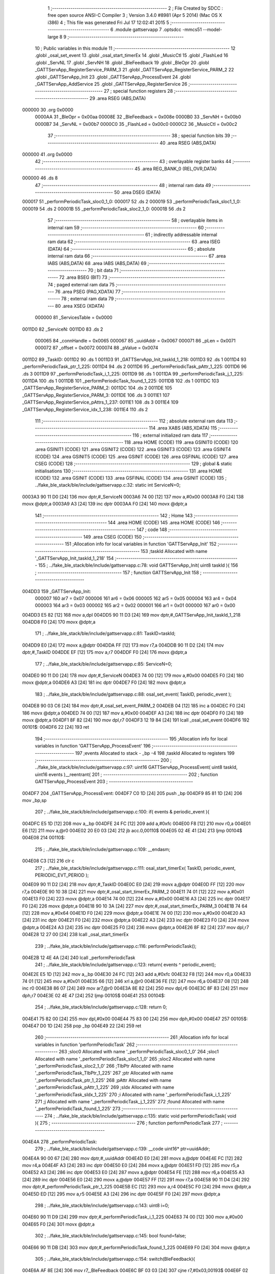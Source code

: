                                       1 ;--------------------------------------------------------
                                      2 ; File Created by SDCC : free open source ANSI-C Compiler
                                      3 ; Version 3.4.0 #8981 (Apr  5 2014) (Mac OS X i386)
                                      4 ; This file was generated Fri Jul 17 12:02:41 2015
                                      5 ;--------------------------------------------------------
                                      6 	.module gattservapp
                                      7 	.optsdcc -mmcs51 --model-large
                                      8 	
                                      9 ;--------------------------------------------------------
                                     10 ; Public variables in this module
                                     11 ;--------------------------------------------------------
                                     12 	.globl _osal_set_event
                                     13 	.globl _osal_start_timerEx
                                     14 	.globl _MusicCtl
                                     15 	.globl _FlashLed
                                     16 	.globl _ServNL
                                     17 	.globl _ServNH
                                     18 	.globl _BleFeedback
                                     19 	.globl _BleOpr
                                     20 	.globl _GATTServApp_RegisterService_PARM_3
                                     21 	.globl _GATTServApp_RegisterService_PARM_2
                                     22 	.globl _GATTServApp_Init
                                     23 	.globl _GATTServApp_ProcessEvent
                                     24 	.globl _GATTServApp_AddService
                                     25 	.globl _GATTServApp_RegisterService
                                     26 ;--------------------------------------------------------
                                     27 ; special function registers
                                     28 ;--------------------------------------------------------
                                     29 	.area RSEG    (ABS,DATA)
      000000                         30 	.org 0x0000
                           0000AA    31 _BleOpr	=	0x00aa
                           00008E    32 _BleFeedback	=	0x008e
                           0000B0    33 _ServNH	=	0x00b0
                           0000B7    34 _ServNL	=	0x00b7
                           0000C0    35 _FlashLed	=	0x00c0
                           0000C2    36 _MusicCtl	=	0x00c2
                                     37 ;--------------------------------------------------------
                                     38 ; special function bits
                                     39 ;--------------------------------------------------------
                                     40 	.area RSEG    (ABS,DATA)
      000000                         41 	.org 0x0000
                                     42 ;--------------------------------------------------------
                                     43 ; overlayable register banks
                                     44 ;--------------------------------------------------------
                                     45 	.area REG_BANK_0	(REL,OVR,DATA)
      000000                         46 	.ds 8
                                     47 ;--------------------------------------------------------
                                     48 ; internal ram data
                                     49 ;--------------------------------------------------------
                                     50 	.area DSEG    (DATA)
      000017                         51 _performPeriodicTask_sloc0_1_0:
      000017                         52 	.ds 2
      000019                         53 _performPeriodicTask_sloc1_1_0:
      000019                         54 	.ds 2
      00001B                         55 _performPeriodicTask_sloc2_1_0:
      00001B                         56 	.ds 2
                                     57 ;--------------------------------------------------------
                                     58 ; overlayable items in internal ram 
                                     59 ;--------------------------------------------------------
                                     60 ;--------------------------------------------------------
                                     61 ; indirectly addressable internal ram data
                                     62 ;--------------------------------------------------------
                                     63 	.area ISEG    (DATA)
                                     64 ;--------------------------------------------------------
                                     65 ; absolute internal ram data
                                     66 ;--------------------------------------------------------
                                     67 	.area IABS    (ABS,DATA)
                                     68 	.area IABS    (ABS,DATA)
                                     69 ;--------------------------------------------------------
                                     70 ; bit data
                                     71 ;--------------------------------------------------------
                                     72 	.area BSEG    (BIT)
                                     73 ;--------------------------------------------------------
                                     74 ; paged external ram data
                                     75 ;--------------------------------------------------------
                                     76 	.area PSEG    (PAG,XDATA)
                                     77 ;--------------------------------------------------------
                                     78 ; external ram data
                                     79 ;--------------------------------------------------------
                                     80 	.area XSEG    (XDATA)
                           000000    81 _ServicesTable	=	0x0000
      0011D0                         82 _ServiceN:
      0011D0                         83 	.ds 2
                           000065    84 _connHandle	=	0x0065
                           000067    85 _uuidAddr	=	0x0067
                           000071    86 _pLen	=	0x0071
                           000072    87 _offset	=	0x0072
                           000074    88 _pValue	=	0x0074
      0011D2                         89 _TaskID:
      0011D2                         90 	.ds 1
      0011D3                         91 _GATTServApp_Init_taskId_1_218:
      0011D3                         92 	.ds 1
      0011D4                         93 _performPeriodicTask_ptr_1_225:
      0011D4                         94 	.ds 2
      0011D6                         95 _performPeriodicTask_pAttr_1_225:
      0011D6                         96 	.ds 3
      0011D9                         97 _performPeriodicTask_i_1_225:
      0011D9                         98 	.ds 1
      0011DA                         99 _performPeriodicTask_j_1_225:
      0011DA                        100 	.ds 1
      0011DB                        101 _performPeriodicTask_found_1_225:
      0011DB                        102 	.ds 1
      0011DC                        103 _GATTServApp_RegisterService_PARM_2:
      0011DC                        104 	.ds 2
      0011DE                        105 _GATTServApp_RegisterService_PARM_3:
      0011DE                        106 	.ds 3
      0011E1                        107 _GATTServApp_RegisterService_pAttrs_1_237:
      0011E1                        108 	.ds 3
      0011E4                        109 _GATTServApp_RegisterService_idx_1_238:
      0011E4                        110 	.ds 2
                                    111 ;--------------------------------------------------------
                                    112 ; absolute external ram data
                                    113 ;--------------------------------------------------------
                                    114 	.area XABS    (ABS,XDATA)
                                    115 ;--------------------------------------------------------
                                    116 ; external initialized ram data
                                    117 ;--------------------------------------------------------
                                    118 	.area HOME    (CODE)
                                    119 	.area GSINIT0 (CODE)
                                    120 	.area GSINIT1 (CODE)
                                    121 	.area GSINIT2 (CODE)
                                    122 	.area GSINIT3 (CODE)
                                    123 	.area GSINIT4 (CODE)
                                    124 	.area GSINIT5 (CODE)
                                    125 	.area GSINIT  (CODE)
                                    126 	.area GSFINAL (CODE)
                                    127 	.area CSEG    (CODE)
                                    128 ;--------------------------------------------------------
                                    129 ; global & static initialisations
                                    130 ;--------------------------------------------------------
                                    131 	.area HOME    (CODE)
                                    132 	.area GSINIT  (CODE)
                                    133 	.area GSFINAL (CODE)
                                    134 	.area GSINIT  (CODE)
                                    135 ;	../fake_ble_stack/ble/include/gattservapp.c:32: static int ServiceN=0;
      0003A3 90 11 D0         [24]  136 	mov	dptr,#_ServiceN
      0003A6 74 00            [12]  137 	mov	a,#0x00
      0003A8 F0               [24]  138 	movx	@dptr,a
      0003A9 A3               [24]  139 	inc	dptr
      0003AA F0               [24]  140 	movx	@dptr,a
                                    141 ;--------------------------------------------------------
                                    142 ; Home
                                    143 ;--------------------------------------------------------
                                    144 	.area HOME    (CODE)
                                    145 	.area HOME    (CODE)
                                    146 ;--------------------------------------------------------
                                    147 ; code
                                    148 ;--------------------------------------------------------
                                    149 	.area CSEG    (CODE)
                                    150 ;------------------------------------------------------------
                                    151 ;Allocation info for local variables in function 'GATTServApp_Init'
                                    152 ;------------------------------------------------------------
                                    153 ;taskId                    Allocated with name '_GATTServApp_Init_taskId_1_218'
                                    154 ;------------------------------------------------------------
                                    155 ;	../fake_ble_stack/ble/include/gattservapp.c:78: void GATTServApp_Init( uint8 taskId ){
                                    156 ;	-----------------------------------------
                                    157 ;	 function GATTServApp_Init
                                    158 ;	-----------------------------------------
      004DD3                        159 _GATTServApp_Init:
                           000007   160 	ar7 = 0x07
                           000006   161 	ar6 = 0x06
                           000005   162 	ar5 = 0x05
                           000004   163 	ar4 = 0x04
                           000003   164 	ar3 = 0x03
                           000002   165 	ar2 = 0x02
                           000001   166 	ar1 = 0x01
                           000000   167 	ar0 = 0x00
      004DD3 E5 82            [12]  168 	mov	a,dpl
      004DD5 90 11 D3         [24]  169 	mov	dptr,#_GATTServApp_Init_taskId_1_218
      004DD8 F0               [24]  170 	movx	@dptr,a
                                    171 ;	../fake_ble_stack/ble/include/gattservapp.c:81: TaskID=taskId;
      004DD9 E0               [24]  172 	movx	a,@dptr
      004DDA FF               [12]  173 	mov	r7,a
      004DDB 90 11 D2         [24]  174 	mov	dptr,#_TaskID
      004DDE EF               [12]  175 	mov	a,r7
      004DDF F0               [24]  176 	movx	@dptr,a
                                    177 ;	../fake_ble_stack/ble/include/gattservapp.c:85: ServiceN=0;
      004DE0 90 11 D0         [24]  178 	mov	dptr,#_ServiceN
      004DE3 74 00            [12]  179 	mov	a,#0x00
      004DE5 F0               [24]  180 	movx	@dptr,a
      004DE6 A3               [24]  181 	inc	dptr
      004DE7 F0               [24]  182 	movx	@dptr,a
                                    183 ;	../fake_ble_stack/ble/include/gattservapp.c:88: osal_set_event( TaskID, periodic_event );
      004DE8 90 03 C6         [24]  184 	mov	dptr,#_osal_set_event_PARM_2
      004DEB 04               [12]  185 	inc	a
      004DEC F0               [24]  186 	movx	@dptr,a
      004DED 74 00            [12]  187 	mov	a,#0x00
      004DEF A3               [24]  188 	inc	dptr
      004DF0 F0               [24]  189 	movx	@dptr,a
      004DF1 8F 82            [24]  190 	mov	dpl,r7
      004DF3 12 19 84         [24]  191 	lcall	_osal_set_event
      004DF6                        192 00101$:
      004DF6 22               [24]  193 	ret
                                    194 ;------------------------------------------------------------
                                    195 ;Allocation info for local variables in function 'GATTServApp_ProcessEvent'
                                    196 ;------------------------------------------------------------
                                    197 ;events                    Allocated to stack - _bp -4
                                    198 ;taskId                    Allocated to registers 
                                    199 ;------------------------------------------------------------
                                    200 ;	../fake_ble_stack/ble/include/gattservapp.c:97: uint16 GATTServApp_ProcessEvent( uint8 taskId, uint16 events )__reentrant{
                                    201 ;	-----------------------------------------
                                    202 ;	 function GATTServApp_ProcessEvent
                                    203 ;	-----------------------------------------
      004DF7                        204 _GATTServApp_ProcessEvent:
      004DF7 C0 1D            [24]  205 	push	_bp
      004DF9 85 81 1D         [24]  206 	mov	_bp,sp
                                    207 ;	../fake_ble_stack/ble/include/gattservapp.c:100: if( events & periodic_event ){
      004DFC E5 1D            [12]  208 	mov	a,_bp
      004DFE 24 FC            [12]  209 	add	a,#0xfc
      004E00 F8               [12]  210 	mov	r0,a
      004E01 E6               [12]  211 	mov	a,@r0
      004E02 20 E0 03         [24]  212 	jb	acc.0,00110$
      004E05 02 4E 41         [24]  213 	ljmp	00104$
      004E08                        214 00110$:
                                    215 ;	../fake_ble_stack/ble/include/gattservapp.c:109: __endasm;
      004E08 C3               [12]  216 	clr c
                                    217 ;	../fake_ble_stack/ble/include/gattservapp.c:111: osal_start_timerEx( TaskID, periodic_event, PERIODIC_EVT_PERIOD );
      004E09 90 11 D2         [24]  218 	mov	dptr,#_TaskID
      004E0C E0               [24]  219 	movx	a,@dptr
      004E0D FF               [12]  220 	mov	r7,a
      004E0E 90 10 38         [24]  221 	mov	dptr,#_osal_start_timerEx_PARM_2
      004E11 74 01            [12]  222 	mov	a,#0x01
      004E13 F0               [24]  223 	movx	@dptr,a
      004E14 74 00            [12]  224 	mov	a,#0x00
      004E16 A3               [24]  225 	inc	dptr
      004E17 F0               [24]  226 	movx	@dptr,a
      004E18 90 10 3A         [24]  227 	mov	dptr,#_osal_start_timerEx_PARM_3
      004E1B 74 64            [12]  228 	mov	a,#0x64
      004E1D F0               [24]  229 	movx	@dptr,a
      004E1E 74 00            [12]  230 	mov	a,#0x00
      004E20 A3               [24]  231 	inc	dptr
      004E21 F0               [24]  232 	movx	@dptr,a
      004E22 A3               [24]  233 	inc	dptr
      004E23 F0               [24]  234 	movx	@dptr,a
      004E24 A3               [24]  235 	inc	dptr
      004E25 F0               [24]  236 	movx	@dptr,a
      004E26 8F 82            [24]  237 	mov	dpl,r7
      004E28 12 27 00         [24]  238 	lcall	_osal_start_timerEx
                                    239 ;	../fake_ble_stack/ble/include/gattservapp.c:116: performPeriodicTask();
      004E2B 12 4E 4A         [24]  240 	lcall	_performPeriodicTask
                                    241 ;	../fake_ble_stack/ble/include/gattservapp.c:123: return( events ^ periodic_event);
      004E2E E5 1D            [12]  242 	mov	a,_bp
      004E30 24 FC            [12]  243 	add	a,#0xfc
      004E32 F8               [12]  244 	mov	r0,a
      004E33 74 01            [12]  245 	mov	a,#0x01
      004E35 66               [12]  246 	xrl	a,@r0
      004E36 FE               [12]  247 	mov	r6,a
      004E37 08               [12]  248 	inc	r0
      004E38 86 07            [24]  249 	mov	ar7,@r0
      004E3A 8E 82            [24]  250 	mov	dpl,r6
      004E3C 8F 83            [24]  251 	mov	dph,r7
      004E3E 02 4E 47         [24]  252 	ljmp	00105$
      004E41                        253 00104$:
                                    254 ;	../fake_ble_stack/ble/include/gattservapp.c:128: return 0;
      004E41 75 82 00         [24]  255 	mov	dpl,#0x00
      004E44 75 83 00         [24]  256 	mov	dph,#0x00
      004E47                        257 00105$:
      004E47 D0 1D            [24]  258 	pop	_bp
      004E49 22               [24]  259 	ret
                                    260 ;------------------------------------------------------------
                                    261 ;Allocation info for local variables in function 'performPeriodicTask'
                                    262 ;------------------------------------------------------------
                                    263 ;sloc0                     Allocated with name '_performPeriodicTask_sloc0_1_0'
                                    264 ;sloc1                     Allocated with name '_performPeriodicTask_sloc1_1_0'
                                    265 ;sloc2                     Allocated with name '_performPeriodicTask_sloc2_1_0'
                                    266 ;TlbPtr                    Allocated with name '_performPeriodicTask_TlbPtr_1_225'
                                    267 ;ptr                       Allocated with name '_performPeriodicTask_ptr_1_225'
                                    268 ;pAttr                     Allocated with name '_performPeriodicTask_pAttr_1_225'
                                    269 ;sIdx                      Allocated with name '_performPeriodicTask_sIdx_1_225'
                                    270 ;i                         Allocated with name '_performPeriodicTask_i_1_225'
                                    271 ;j                         Allocated with name '_performPeriodicTask_j_1_225'
                                    272 ;found                     Allocated with name '_performPeriodicTask_found_1_225'
                                    273 ;------------------------------------------------------------
                                    274 ;	../fake_ble_stack/ble/include/gattservapp.c:135: static void performPeriodicTask( void ){
                                    275 ;	-----------------------------------------
                                    276 ;	 function performPeriodicTask
                                    277 ;	-----------------------------------------
      004E4A                        278 _performPeriodicTask:
                                    279 ;	../fake_ble_stack/ble/include/gattservapp.c:139: __code uint16* ptr=uuidAddr;
      004E4A 90 00 67         [24]  280 	mov	dptr,#_uuidAddr
      004E4D E0               [24]  281 	movx	a,@dptr
      004E4E FC               [12]  282 	mov	r4,a
      004E4F A3               [24]  283 	inc	dptr
      004E50 E0               [24]  284 	movx	a,@dptr
      004E51 FD               [12]  285 	mov	r5,a
      004E52 A3               [24]  286 	inc	dptr
      004E53 E0               [24]  287 	movx	a,@dptr
      004E54 FE               [12]  288 	mov	r6,a
      004E55 A3               [24]  289 	inc	dptr
      004E56 E0               [24]  290 	movx	a,@dptr
      004E57 FF               [12]  291 	mov	r7,a
      004E58 90 11 D4         [24]  292 	mov	dptr,#_performPeriodicTask_ptr_1_225
      004E5B EC               [12]  293 	mov	a,r4
      004E5C F0               [24]  294 	movx	@dptr,a
      004E5D ED               [12]  295 	mov	a,r5
      004E5E A3               [24]  296 	inc	dptr
      004E5F F0               [24]  297 	movx	@dptr,a
                                    298 ;	../fake_ble_stack/ble/include/gattservapp.c:143: uint8 i=0;
      004E60 90 11 D9         [24]  299 	mov	dptr,#_performPeriodicTask_i_1_225
      004E63 74 00            [12]  300 	mov	a,#0x00
      004E65 F0               [24]  301 	movx	@dptr,a
                                    302 ;	../fake_ble_stack/ble/include/gattservapp.c:145: bool found=false;
      004E66 90 11 DB         [24]  303 	mov	dptr,#_performPeriodicTask_found_1_225
      004E69 F0               [24]  304 	movx	@dptr,a
                                    305 ;	../fake_ble_stack/ble/include/gattservapp.c:154: switch(BleFeedback){
      004E6A AF 8E            [24]  306 	mov	r7,_BleFeedback
      004E6C BF 03 03         [24]  307 	cjne	r7,#0x03,00193$
      004E6F 02 4E 81         [24]  308 	ljmp	00101$
      004E72                        309 00193$:
      004E72 BF 04 03         [24]  310 	cjne	r7,#0x04,00194$
      004E75 02 4E 8A         [24]  311 	ljmp	00146$
      004E78                        312 00194$:
      004E78 BF 05 03         [24]  313 	cjne	r7,#0x05,00195$
      004E7B 02 50 05         [24]  314 	ljmp	00153$
      004E7E                        315 00195$:
      004E7E 02 51 7D         [24]  316 	ljmp	00136$
                                    317 ;	../fake_ble_stack/ble/include/gattservapp.c:157: case 0x03:
      004E81                        318 00101$:
                                    319 ;	../fake_ble_stack/ble/include/gattservapp.c:160: BleFeedback=0x00;
      004E81 75 8E 00         [24]  320 	mov	_BleFeedback,#0x00
                                    321 ;	../fake_ble_stack/ble/include/gattservapp.c:161: BleOpr=0x00;
      004E84 75 AA 00         [24]  322 	mov	_BleOpr,#0x00
                                    323 ;	../fake_ble_stack/ble/include/gattservapp.c:165: break;
      004E87 02 51 7D         [24]  324 	ljmp	00136$
                                    325 ;	../fake_ble_stack/ble/include/gattservapp.c:168: case 0x04:
      004E8A                        326 00146$:
      004E8A 90 11 D4         [24]  327 	mov	dptr,#_performPeriodicTask_ptr_1_225
      004E8D E0               [24]  328 	movx	a,@dptr
      004E8E F5 17            [12]  329 	mov	_performPeriodicTask_sloc0_1_0,a
      004E90 A3               [24]  330 	inc	dptr
      004E91 E0               [24]  331 	movx	a,@dptr
      004E92 F5 18            [12]  332 	mov	(_performPeriodicTask_sloc0_1_0 + 1),a
      004E94 90 11 D9         [24]  333 	mov	dptr,#_performPeriodicTask_i_1_225
      004E97 E0               [24]  334 	movx	a,@dptr
      004E98 FD               [12]  335 	mov	r5,a
      004E99                        336 00129$:
                                    337 ;	../fake_ble_stack/ble/include/gattservapp.c:179: for(;i<ServiceN; i++){
      004E99 90 11 D0         [24]  338 	mov	dptr,#_ServiceN
      004E9C E0               [24]  339 	movx	a,@dptr
      004E9D FB               [12]  340 	mov	r3,a
      004E9E A3               [24]  341 	inc	dptr
      004E9F E0               [24]  342 	movx	a,@dptr
      004EA0 FC               [12]  343 	mov	r4,a
      004EA1 8D 01            [24]  344 	mov	ar1,r5
      004EA3 7A 00            [12]  345 	mov	r2,#0x00
      004EA5 C3               [12]  346 	clr	c
      004EA6 E9               [12]  347 	mov	a,r1
      004EA7 9B               [12]  348 	subb	a,r3
      004EA8 EA               [12]  349 	mov	a,r2
      004EA9 64 80            [12]  350 	xrl	a,#0x80
      004EAB 8C F0            [24]  351 	mov	b,r4
      004EAD 63 F0 80         [24]  352 	xrl	b,#0x80
      004EB0 95 F0            [12]  353 	subb	a,b
      004EB2 40 03            [24]  354 	jc	00196$
      004EB4 02 4F F2         [24]  355 	ljmp	00110$
      004EB7                        356 00196$:
                                    357 ;	../fake_ble_stack/ble/include/gattservapp.c:180: for( j=0;j<SERVAPP_NUM_ATTR_SUPPORTED;j++){
      004EB7 90 11 DA         [24]  358 	mov	dptr,#_performPeriodicTask_j_1_225
      004EBA 74 00            [12]  359 	mov	a,#0x00
      004EBC F0               [24]  360 	movx	@dptr,a
      004EBD ED               [12]  361 	mov	a,r5
      004EBE 75 F0 06         [24]  362 	mov	b,#0x06
      004EC1 A4               [48]  363 	mul	ab
      004EC2 FB               [12]  364 	mov	r3,a
      004EC3 AC F0            [24]  365 	mov	r4,b
      004EC5 E0               [24]  366 	movx	a,@dptr
      004EC6 FA               [12]  367 	mov	r2,a
      004EC7                        368 00126$:
                                    369 ;	../fake_ble_stack/ble/include/gattservapp.c:183: pAttr = &((ServicesTable[i].service)[j]);
      004EC7 C0 05            [24]  370 	push	ar5
      004EC9 8B 82            [24]  371 	mov	dpl,r3
      004ECB 74 00            [12]  372 	mov	a,#(_ServicesTable >> 8)
      004ECD 2C               [12]  373 	add	a,r4
      004ECE F5 83            [12]  374 	mov	dph,a
      004ED0 E0               [24]  375 	movx	a,@dptr
      004ED1 F8               [12]  376 	mov	r0,a
      004ED2 A3               [24]  377 	inc	dptr
      004ED3 E0               [24]  378 	movx	a,@dptr
      004ED4 F9               [12]  379 	mov	r1,a
      004ED5 A3               [24]  380 	inc	dptr
      004ED6 E0               [24]  381 	movx	a,@dptr
      004ED7 FD               [12]  382 	mov	r5,a
      004ED8 EA               [12]  383 	mov	a,r2
      004ED9 75 F0 0A         [24]  384 	mov	b,#0x0A
      004EDC A4               [48]  385 	mul	ab
      004EDD 28               [12]  386 	add	a,r0
      004EDE F8               [12]  387 	mov	r0,a
      004EDF E9               [12]  388 	mov	a,r1
      004EE0 35 F0            [12]  389 	addc	a,b
      004EE2 F9               [12]  390 	mov	r1,a
      004EE3 90 11 D6         [24]  391 	mov	dptr,#_performPeriodicTask_pAttr_1_225
      004EE6 E8               [12]  392 	mov	a,r0
      004EE7 F0               [24]  393 	movx	@dptr,a
      004EE8 E9               [12]  394 	mov	a,r1
      004EE9 A3               [24]  395 	inc	dptr
      004EEA F0               [24]  396 	movx	@dptr,a
      004EEB ED               [12]  397 	mov	a,r5
      004EEC A3               [24]  398 	inc	dptr
      004EED F0               [24]  399 	movx	@dptr,a
                                    400 ;	../fake_ble_stack/ble/include/gattservapp.c:199: if(   *(uint16*)(pAttr->type).uuid == *ptr ){
      004EEE 08               [12]  401 	inc	r0
      004EEF B8 00 01         [24]  402 	cjne	r0,#0x00,00197$
      004EF2 09               [12]  403 	inc	r1
      004EF3                        404 00197$:
      004EF3 88 82            [24]  405 	mov	dpl,r0
      004EF5 89 83            [24]  406 	mov	dph,r1
      004EF7 8D F0            [24]  407 	mov	b,r5
      004EF9 12 5D 60         [24]  408 	lcall	__gptrget
      004EFC F8               [12]  409 	mov	r0,a
      004EFD A3               [24]  410 	inc	dptr
      004EFE 12 5D 60         [24]  411 	lcall	__gptrget
      004F01 F9               [12]  412 	mov	r1,a
      004F02 A3               [24]  413 	inc	dptr
      004F03 12 5D 60         [24]  414 	lcall	__gptrget
      004F06 FD               [12]  415 	mov	r5,a
      004F07 88 82            [24]  416 	mov	dpl,r0
      004F09 89 83            [24]  417 	mov	dph,r1
      004F0B 8D F0            [24]  418 	mov	b,r5
      004F0D 12 5D 60         [24]  419 	lcall	__gptrget
      004F10 F8               [12]  420 	mov	r0,a
      004F11 A3               [24]  421 	inc	dptr
      004F12 12 5D 60         [24]  422 	lcall	__gptrget
      004F15 F9               [12]  423 	mov	r1,a
      004F16 85 17 82         [24]  424 	mov	dpl,_performPeriodicTask_sloc0_1_0
      004F19 85 18 83         [24]  425 	mov	dph,(_performPeriodicTask_sloc0_1_0 + 1)
      004F1C E4               [12]  426 	clr	a
      004F1D 93               [24]  427 	movc	a,@a+dptr
      004F1E FD               [12]  428 	mov	r5,a
      004F1F A3               [24]  429 	inc	dptr
      004F20 E4               [12]  430 	clr	a
      004F21 93               [24]  431 	movc	a,@a+dptr
      004F22 FF               [12]  432 	mov	r7,a
      004F23 E8               [12]  433 	mov	a,r0
      004F24 B5 05 06         [24]  434 	cjne	a,ar5,00198$
      004F27 E9               [12]  435 	mov	a,r1
      004F28 B5 07 02         [24]  436 	cjne	a,ar7,00198$
      004F2B 80 05            [24]  437 	sjmp	00199$
      004F2D                        438 00198$:
      004F2D D0 05            [24]  439 	pop	ar5
      004F2F 02 4F CF         [24]  440 	ljmp	00104$
      004F32                        441 00199$:
      004F32 D0 05            [24]  442 	pop	ar5
                                    443 ;	../fake_ble_stack/ble/include/gattservapp.c:210: found=true;	
      004F34 C0 05            [24]  444 	push	ar5
      004F36 90 11 DB         [24]  445 	mov	dptr,#_performPeriodicTask_found_1_225
      004F39 74 01            [12]  446 	mov	a,#0x01
      004F3B F0               [24]  447 	movx	@dptr,a
                                    448 ;	../fake_ble_stack/ble/include/gattservapp.c:211: ServicesTable[i].CBs->pfnReadAttrCB(connHandle,pAttr,pValue,&pLen,offset,0x34);
      004F3C 8B 06            [24]  449 	mov	ar6,r3
      004F3E 74 00            [12]  450 	mov	a,#(_ServicesTable >> 8)
      004F40 2C               [12]  451 	add	a,r4
      004F41 FF               [12]  452 	mov	r7,a
      004F42 8E 82            [24]  453 	mov	dpl,r6
      004F44 8F 83            [24]  454 	mov	dph,r7
      004F46 A3               [24]  455 	inc	dptr
      004F47 A3               [24]  456 	inc	dptr
      004F48 A3               [24]  457 	inc	dptr
      004F49 E0               [24]  458 	movx	a,@dptr
      004F4A F9               [12]  459 	mov	r1,a
      004F4B A3               [24]  460 	inc	dptr
      004F4C E0               [24]  461 	movx	a,@dptr
      004F4D FE               [12]  462 	mov	r6,a
      004F4E A3               [24]  463 	inc	dptr
      004F4F E0               [24]  464 	movx	a,@dptr
      004F50 FF               [12]  465 	mov	r7,a
      004F51 89 82            [24]  466 	mov	dpl,r1
      004F53 8E 83            [24]  467 	mov	dph,r6
      004F55 8F F0            [24]  468 	mov	b,r7
      004F57 12 5D 60         [24]  469 	lcall	__gptrget
      004F5A F9               [12]  470 	mov	r1,a
      004F5B A3               [24]  471 	inc	dptr
      004F5C 12 5D 60         [24]  472 	lcall	__gptrget
      004F5F FE               [12]  473 	mov	r6,a
      004F60 90 00 72         [24]  474 	mov	dptr,#_offset
      004F63 E0               [24]  475 	movx	a,@dptr
      004F64 F5 19            [12]  476 	mov	_performPeriodicTask_sloc1_1_0,a
      004F66 A3               [24]  477 	inc	dptr
      004F67 E0               [24]  478 	movx	a,@dptr
      004F68 F5 1A            [12]  479 	mov	(_performPeriodicTask_sloc1_1_0 + 1),a
      004F6A 90 00 65         [24]  480 	mov	dptr,#_connHandle
      004F6D E0               [24]  481 	movx	a,@dptr
      004F6E FD               [12]  482 	mov	r5,a
      004F6F A3               [24]  483 	inc	dptr
      004F70 E0               [24]  484 	movx	a,@dptr
      004F71 FF               [12]  485 	mov	r7,a
      004F72 C0 06            [24]  486 	push	ar6
      004F74 C0 05            [24]  487 	push	ar5
      004F76 C0 04            [24]  488 	push	ar4
      004F78 C0 03            [24]  489 	push	ar3
      004F7A C0 02            [24]  490 	push	ar2
      004F7C C0 01            [24]  491 	push	ar1
      004F7E 74 34            [12]  492 	mov	a,#0x34
      004F80 C0 E0            [24]  493 	push	acc
      004F82 C0 19            [24]  494 	push	_performPeriodicTask_sloc1_1_0
      004F84 C0 1A            [24]  495 	push	(_performPeriodicTask_sloc1_1_0 + 1)
      004F86 74 71            [12]  496 	mov	a,#_pLen
      004F88 C0 E0            [24]  497 	push	acc
      004F8A 74 00            [12]  498 	mov	a,#(_pLen >> 8)
      004F8C C0 E0            [24]  499 	push	acc
      004F8E 74 00            [12]  500 	mov	a,#0x00
      004F90 C0 E0            [24]  501 	push	acc
      004F92 74 74            [12]  502 	mov	a,#_pValue
      004F94 C0 E0            [24]  503 	push	acc
      004F96 74 00            [12]  504 	mov	a,#(_pValue >> 8)
      004F98 C0 E0            [24]  505 	push	acc
      004F9A 74 00            [12]  506 	mov	a,#0x00
      004F9C C0 E0            [24]  507 	push	acc
      004F9E 90 11 D6         [24]  508 	mov	dptr,#_performPeriodicTask_pAttr_1_225
      004FA1 E0               [24]  509 	movx	a,@dptr
      004FA2 C0 E0            [24]  510 	push	acc
      004FA4 A3               [24]  511 	inc	dptr
      004FA5 E0               [24]  512 	movx	a,@dptr
      004FA6 C0 E0            [24]  513 	push	acc
      004FA8 A3               [24]  514 	inc	dptr
      004FA9 E0               [24]  515 	movx	a,@dptr
      004FAA C0 E0            [24]  516 	push	acc
      004FAC 12 4F B2         [24]  517 	lcall	00200$
      004FAF 02 4F BB         [24]  518 	ljmp	00201$
      004FB2                        519 00200$:
      004FB2 C0 01            [24]  520 	push	ar1
      004FB4 C0 06            [24]  521 	push	ar6
      004FB6 8D 82            [24]  522 	mov	dpl,r5
      004FB8 8F 83            [24]  523 	mov	dph,r7
      004FBA 22               [24]  524 	ret
      004FBB                        525 00201$:
      004FBB E5 81            [12]  526 	mov	a,sp
      004FBD 24 F4            [12]  527 	add	a,#0xf4
      004FBF F5 81            [12]  528 	mov	sp,a
      004FC1 D0 01            [24]  529 	pop	ar1
      004FC3 D0 02            [24]  530 	pop	ar2
      004FC5 D0 03            [24]  531 	pop	ar3
      004FC7 D0 04            [24]  532 	pop	ar4
      004FC9 D0 05            [24]  533 	pop	ar5
      004FCB D0 06            [24]  534 	pop	ar6
                                    535 ;	../fake_ble_stack/ble/include/gattservapp.c:293: }
      004FCD D0 05            [24]  536 	pop	ar5
                                    537 ;	../fake_ble_stack/ble/include/gattservapp.c:211: ServicesTable[i].CBs->pfnReadAttrCB(connHandle,pAttr,pValue,&pLen,offset,0x34);
      004FCF                        538 00104$:
                                    539 ;	../fake_ble_stack/ble/include/gattservapp.c:214: if(found==true)
      004FCF 90 11 DB         [24]  540 	mov	dptr,#_performPeriodicTask_found_1_225
      004FD2 E0               [24]  541 	movx	a,@dptr
      004FD3 FF               [12]  542 	mov	r7,a
      004FD4 BF 01 03         [24]  543 	cjne	r7,#0x01,00202$
      004FD7 02 4F E3         [24]  544 	ljmp	00107$
      004FDA                        545 00202$:
                                    546 ;	../fake_ble_stack/ble/include/gattservapp.c:180: for( j=0;j<SERVAPP_NUM_ATTR_SUPPORTED;j++){
      004FDA 0A               [12]  547 	inc	r2
      004FDB BA 04 00         [24]  548 	cjne	r2,#0x04,00203$
      004FDE                        549 00203$:
      004FDE 50 03            [24]  550 	jnc	00204$
      004FE0 02 4E C7         [24]  551 	ljmp	00126$
      004FE3                        552 00204$:
      004FE3                        553 00107$:
                                    554 ;	../fake_ble_stack/ble/include/gattservapp.c:219: if(found==true)
      004FE3 90 11 DB         [24]  555 	mov	dptr,#_performPeriodicTask_found_1_225
      004FE6 E0               [24]  556 	movx	a,@dptr
      004FE7 FF               [12]  557 	mov	r7,a
      004FE8 BF 01 03         [24]  558 	cjne	r7,#0x01,00205$
      004FEB 02 4F F2         [24]  559 	ljmp	00110$
      004FEE                        560 00205$:
                                    561 ;	../fake_ble_stack/ble/include/gattservapp.c:179: for(;i<ServiceN; i++){
      004FEE 0D               [12]  562 	inc	r5
      004FEF 02 4E 99         [24]  563 	ljmp	00129$
      004FF2                        564 00110$:
                                    565 ;	../fake_ble_stack/ble/include/gattservapp.c:226: if(found==true){
      004FF2 90 11 DB         [24]  566 	mov	dptr,#_performPeriodicTask_found_1_225
      004FF5 E0               [24]  567 	movx	a,@dptr
      004FF6 FF               [12]  568 	mov	r7,a
      004FF7 BF 01 02         [24]  569 	cjne	r7,#0x01,00206$
      004FFA 80 03            [24]  570 	sjmp	00207$
      004FFC                        571 00206$:
      004FFC 02 51 7D         [24]  572 	ljmp	00136$
      004FFF                        573 00207$:
                                    574 ;	../fake_ble_stack/ble/include/gattservapp.c:227: BleOpr=0x04;
      004FFF 75 AA 04         [24]  575 	mov	_BleOpr,#0x04
                                    576 ;	../fake_ble_stack/ble/include/gattservapp.c:240: break;
      005002 02 51 7D         [24]  577 	ljmp	00136$
                                    578 ;	../fake_ble_stack/ble/include/gattservapp.c:243: case 5:
      005005                        579 00153$:
      005005 90 11 D4         [24]  580 	mov	dptr,#_performPeriodicTask_ptr_1_225
      005008 E0               [24]  581 	movx	a,@dptr
      005009 F5 19            [12]  582 	mov	_performPeriodicTask_sloc1_1_0,a
      00500B A3               [24]  583 	inc	dptr
      00500C E0               [24]  584 	movx	a,@dptr
      00500D F5 1A            [12]  585 	mov	(_performPeriodicTask_sloc1_1_0 + 1),a
      00500F 90 11 D9         [24]  586 	mov	dptr,#_performPeriodicTask_i_1_225
      005012 E0               [24]  587 	movx	a,@dptr
      005013 FD               [12]  588 	mov	r5,a
      005014                        589 00134$:
                                    590 ;	../fake_ble_stack/ble/include/gattservapp.c:247: for(;i<ServiceN; i++){
      005014 90 11 D0         [24]  591 	mov	dptr,#_ServiceN
      005017 E0               [24]  592 	movx	a,@dptr
      005018 FB               [12]  593 	mov	r3,a
      005019 A3               [24]  594 	inc	dptr
      00501A E0               [24]  595 	movx	a,@dptr
      00501B FC               [12]  596 	mov	r4,a
      00501C 8D 01            [24]  597 	mov	ar1,r5
      00501E 7A 00            [12]  598 	mov	r2,#0x00
      005020 C3               [12]  599 	clr	c
      005021 E9               [12]  600 	mov	a,r1
      005022 9B               [12]  601 	subb	a,r3
      005023 EA               [12]  602 	mov	a,r2
      005024 64 80            [12]  603 	xrl	a,#0x80
      005026 8C F0            [24]  604 	mov	b,r4
      005028 63 F0 80         [24]  605 	xrl	b,#0x80
      00502B 95 F0            [12]  606 	subb	a,b
      00502D 40 03            [24]  607 	jc	00208$
      00502F 02 51 6D         [24]  608 	ljmp	00121$
      005032                        609 00208$:
                                    610 ;	../fake_ble_stack/ble/include/gattservapp.c:248: for( j=0;j<SERVAPP_NUM_ATTR_SUPPORTED;j++){
      005032 90 11 DA         [24]  611 	mov	dptr,#_performPeriodicTask_j_1_225
      005035 74 00            [12]  612 	mov	a,#0x00
      005037 F0               [24]  613 	movx	@dptr,a
      005038 ED               [12]  614 	mov	a,r5
      005039 75 F0 06         [24]  615 	mov	b,#0x06
      00503C A4               [48]  616 	mul	ab
      00503D FB               [12]  617 	mov	r3,a
      00503E AC F0            [24]  618 	mov	r4,b
      005040 E0               [24]  619 	movx	a,@dptr
      005041 FA               [12]  620 	mov	r2,a
      005042                        621 00131$:
                                    622 ;	../fake_ble_stack/ble/include/gattservapp.c:251: pAttr = &((ServicesTable[i].service)[j]);
      005042 C0 05            [24]  623 	push	ar5
      005044 8B 82            [24]  624 	mov	dpl,r3
      005046 74 00            [12]  625 	mov	a,#(_ServicesTable >> 8)
      005048 2C               [12]  626 	add	a,r4
      005049 F5 83            [12]  627 	mov	dph,a
      00504B E0               [24]  628 	movx	a,@dptr
      00504C F8               [12]  629 	mov	r0,a
      00504D A3               [24]  630 	inc	dptr
      00504E E0               [24]  631 	movx	a,@dptr
      00504F F9               [12]  632 	mov	r1,a
      005050 A3               [24]  633 	inc	dptr
      005051 E0               [24]  634 	movx	a,@dptr
      005052 FD               [12]  635 	mov	r5,a
      005053 EA               [12]  636 	mov	a,r2
      005054 75 F0 0A         [24]  637 	mov	b,#0x0A
      005057 A4               [48]  638 	mul	ab
      005058 28               [12]  639 	add	a,r0
      005059 F8               [12]  640 	mov	r0,a
      00505A E9               [12]  641 	mov	a,r1
      00505B 35 F0            [12]  642 	addc	a,b
      00505D F9               [12]  643 	mov	r1,a
      00505E 90 11 D6         [24]  644 	mov	dptr,#_performPeriodicTask_pAttr_1_225
      005061 E8               [12]  645 	mov	a,r0
      005062 F0               [24]  646 	movx	@dptr,a
      005063 E9               [12]  647 	mov	a,r1
      005064 A3               [24]  648 	inc	dptr
      005065 F0               [24]  649 	movx	@dptr,a
      005066 ED               [12]  650 	mov	a,r5
      005067 A3               [24]  651 	inc	dptr
      005068 F0               [24]  652 	movx	@dptr,a
                                    653 ;	../fake_ble_stack/ble/include/gattservapp.c:253: if(   *(uint16*)(pAttr->type).uuid == *ptr ){
      005069 08               [12]  654 	inc	r0
      00506A B8 00 01         [24]  655 	cjne	r0,#0x00,00209$
      00506D 09               [12]  656 	inc	r1
      00506E                        657 00209$:
      00506E 88 82            [24]  658 	mov	dpl,r0
      005070 89 83            [24]  659 	mov	dph,r1
      005072 8D F0            [24]  660 	mov	b,r5
      005074 12 5D 60         [24]  661 	lcall	__gptrget
      005077 F8               [12]  662 	mov	r0,a
      005078 A3               [24]  663 	inc	dptr
      005079 12 5D 60         [24]  664 	lcall	__gptrget
      00507C F9               [12]  665 	mov	r1,a
      00507D A3               [24]  666 	inc	dptr
      00507E 12 5D 60         [24]  667 	lcall	__gptrget
      005081 FD               [12]  668 	mov	r5,a
      005082 88 82            [24]  669 	mov	dpl,r0
      005084 89 83            [24]  670 	mov	dph,r1
      005086 8D F0            [24]  671 	mov	b,r5
      005088 12 5D 60         [24]  672 	lcall	__gptrget
      00508B F8               [12]  673 	mov	r0,a
      00508C A3               [24]  674 	inc	dptr
      00508D 12 5D 60         [24]  675 	lcall	__gptrget
      005090 F9               [12]  676 	mov	r1,a
      005091 85 19 82         [24]  677 	mov	dpl,_performPeriodicTask_sloc1_1_0
      005094 85 1A 83         [24]  678 	mov	dph,(_performPeriodicTask_sloc1_1_0 + 1)
      005097 E4               [12]  679 	clr	a
      005098 93               [24]  680 	movc	a,@a+dptr
      005099 FD               [12]  681 	mov	r5,a
      00509A A3               [24]  682 	inc	dptr
      00509B E4               [12]  683 	clr	a
      00509C 93               [24]  684 	movc	a,@a+dptr
      00509D FF               [12]  685 	mov	r7,a
      00509E E8               [12]  686 	mov	a,r0
      00509F B5 05 06         [24]  687 	cjne	a,ar5,00210$
      0050A2 E9               [12]  688 	mov	a,r1
      0050A3 B5 07 02         [24]  689 	cjne	a,ar7,00210$
      0050A6 80 05            [24]  690 	sjmp	00211$
      0050A8                        691 00210$:
      0050A8 D0 05            [24]  692 	pop	ar5
      0050AA 02 51 4A         [24]  693 	ljmp	00115$
      0050AD                        694 00211$:
      0050AD D0 05            [24]  695 	pop	ar5
                                    696 ;	../fake_ble_stack/ble/include/gattservapp.c:256: found=true;	
      0050AF C0 05            [24]  697 	push	ar5
      0050B1 90 11 DB         [24]  698 	mov	dptr,#_performPeriodicTask_found_1_225
      0050B4 74 01            [12]  699 	mov	a,#0x01
      0050B6 F0               [24]  700 	movx	@dptr,a
                                    701 ;	../fake_ble_stack/ble/include/gattservapp.c:259: ServicesTable[i].CBs->pfnWriteAttrCB(connHandle,pAttr,pValue,pLen,offset);
      0050B7 8B 06            [24]  702 	mov	ar6,r3
      0050B9 74 00            [12]  703 	mov	a,#(_ServicesTable >> 8)
      0050BB 2C               [12]  704 	add	a,r4
      0050BC FF               [12]  705 	mov	r7,a
      0050BD 8E 82            [24]  706 	mov	dpl,r6
      0050BF 8F 83            [24]  707 	mov	dph,r7
      0050C1 A3               [24]  708 	inc	dptr
      0050C2 A3               [24]  709 	inc	dptr
      0050C3 A3               [24]  710 	inc	dptr
      0050C4 E0               [24]  711 	movx	a,@dptr
      0050C5 F9               [12]  712 	mov	r1,a
      0050C6 A3               [24]  713 	inc	dptr
      0050C7 E0               [24]  714 	movx	a,@dptr
      0050C8 FE               [12]  715 	mov	r6,a
      0050C9 A3               [24]  716 	inc	dptr
      0050CA E0               [24]  717 	movx	a,@dptr
      0050CB FF               [12]  718 	mov	r7,a
      0050CC 74 02            [12]  719 	mov	a,#0x02
      0050CE 29               [12]  720 	add	a,r1
      0050CF F9               [12]  721 	mov	r1,a
      0050D0 74 00            [12]  722 	mov	a,#0x00
      0050D2 3E               [12]  723 	addc	a,r6
      0050D3 FE               [12]  724 	mov	r6,a
      0050D4 89 82            [24]  725 	mov	dpl,r1
      0050D6 8E 83            [24]  726 	mov	dph,r6
      0050D8 8F F0            [24]  727 	mov	b,r7
      0050DA 12 5D 60         [24]  728 	lcall	__gptrget
      0050DD F9               [12]  729 	mov	r1,a
      0050DE A3               [24]  730 	inc	dptr
      0050DF 12 5D 60         [24]  731 	lcall	__gptrget
      0050E2 FE               [12]  732 	mov	r6,a
      0050E3 90 00 72         [24]  733 	mov	dptr,#_offset
      0050E6 E0               [24]  734 	movx	a,@dptr
      0050E7 F5 1B            [12]  735 	mov	_performPeriodicTask_sloc2_1_0,a
      0050E9 A3               [24]  736 	inc	dptr
      0050EA E0               [24]  737 	movx	a,@dptr
      0050EB F5 1C            [12]  738 	mov	(_performPeriodicTask_sloc2_1_0 + 1),a
      0050ED 90 00 71         [24]  739 	mov	dptr,#_pLen
      0050F0 E0               [24]  740 	movx	a,@dptr
      0050F1 F5 17            [12]  741 	mov	_performPeriodicTask_sloc0_1_0,a
      0050F3 90 00 65         [24]  742 	mov	dptr,#_connHandle
      0050F6 E0               [24]  743 	movx	a,@dptr
      0050F7 FD               [12]  744 	mov	r5,a
      0050F8 A3               [24]  745 	inc	dptr
      0050F9 E0               [24]  746 	movx	a,@dptr
      0050FA FF               [12]  747 	mov	r7,a
      0050FB C0 06            [24]  748 	push	ar6
      0050FD C0 05            [24]  749 	push	ar5
      0050FF C0 04            [24]  750 	push	ar4
      005101 C0 03            [24]  751 	push	ar3
      005103 C0 02            [24]  752 	push	ar2
      005105 C0 01            [24]  753 	push	ar1
      005107 C0 1B            [24]  754 	push	_performPeriodicTask_sloc2_1_0
      005109 C0 1C            [24]  755 	push	(_performPeriodicTask_sloc2_1_0 + 1)
      00510B C0 17            [24]  756 	push	_performPeriodicTask_sloc0_1_0
      00510D 74 74            [12]  757 	mov	a,#_pValue
      00510F C0 E0            [24]  758 	push	acc
      005111 74 00            [12]  759 	mov	a,#(_pValue >> 8)
      005113 C0 E0            [24]  760 	push	acc
      005115 74 00            [12]  761 	mov	a,#0x00
      005117 C0 E0            [24]  762 	push	acc
      005119 90 11 D6         [24]  763 	mov	dptr,#_performPeriodicTask_pAttr_1_225
      00511C E0               [24]  764 	movx	a,@dptr
      00511D C0 E0            [24]  765 	push	acc
      00511F A3               [24]  766 	inc	dptr
      005120 E0               [24]  767 	movx	a,@dptr
      005121 C0 E0            [24]  768 	push	acc
      005123 A3               [24]  769 	inc	dptr
      005124 E0               [24]  770 	movx	a,@dptr
      005125 C0 E0            [24]  771 	push	acc
      005127 12 51 2D         [24]  772 	lcall	00212$
      00512A 02 51 36         [24]  773 	ljmp	00213$
      00512D                        774 00212$:
      00512D C0 01            [24]  775 	push	ar1
      00512F C0 06            [24]  776 	push	ar6
      005131 8D 82            [24]  777 	mov	dpl,r5
      005133 8F 83            [24]  778 	mov	dph,r7
      005135 22               [24]  779 	ret
      005136                        780 00213$:
      005136 E5 81            [12]  781 	mov	a,sp
      005138 24 F7            [12]  782 	add	a,#0xf7
      00513A F5 81            [12]  783 	mov	sp,a
      00513C D0 01            [24]  784 	pop	ar1
      00513E D0 02            [24]  785 	pop	ar2
      005140 D0 03            [24]  786 	pop	ar3
      005142 D0 04            [24]  787 	pop	ar4
      005144 D0 05            [24]  788 	pop	ar5
      005146 D0 06            [24]  789 	pop	ar6
                                    790 ;	../fake_ble_stack/ble/include/gattservapp.c:293: }
      005148 D0 05            [24]  791 	pop	ar5
                                    792 ;	../fake_ble_stack/ble/include/gattservapp.c:259: ServicesTable[i].CBs->pfnWriteAttrCB(connHandle,pAttr,pValue,pLen,offset);
      00514A                        793 00115$:
                                    794 ;	../fake_ble_stack/ble/include/gattservapp.c:263: if(found==true)
      00514A 90 11 DB         [24]  795 	mov	dptr,#_performPeriodicTask_found_1_225
      00514D E0               [24]  796 	movx	a,@dptr
      00514E FF               [12]  797 	mov	r7,a
      00514F BF 01 03         [24]  798 	cjne	r7,#0x01,00214$
      005152 02 51 5E         [24]  799 	ljmp	00118$
      005155                        800 00214$:
                                    801 ;	../fake_ble_stack/ble/include/gattservapp.c:248: for( j=0;j<SERVAPP_NUM_ATTR_SUPPORTED;j++){
      005155 0A               [12]  802 	inc	r2
      005156 BA 04 00         [24]  803 	cjne	r2,#0x04,00215$
      005159                        804 00215$:
      005159 50 03            [24]  805 	jnc	00216$
      00515B 02 50 42         [24]  806 	ljmp	00131$
      00515E                        807 00216$:
      00515E                        808 00118$:
                                    809 ;	../fake_ble_stack/ble/include/gattservapp.c:268: if(found==true)
      00515E 90 11 DB         [24]  810 	mov	dptr,#_performPeriodicTask_found_1_225
      005161 E0               [24]  811 	movx	a,@dptr
      005162 FF               [12]  812 	mov	r7,a
      005163 BF 01 03         [24]  813 	cjne	r7,#0x01,00217$
      005166 02 51 6D         [24]  814 	ljmp	00121$
      005169                        815 00217$:
                                    816 ;	../fake_ble_stack/ble/include/gattservapp.c:247: for(;i<ServiceN; i++){
      005169 0D               [12]  817 	inc	r5
      00516A 02 50 14         [24]  818 	ljmp	00134$
      00516D                        819 00121$:
                                    820 ;	../fake_ble_stack/ble/include/gattservapp.c:275: if(found==true){
      00516D 90 11 DB         [24]  821 	mov	dptr,#_performPeriodicTask_found_1_225
      005170 E0               [24]  822 	movx	a,@dptr
      005171 FF               [12]  823 	mov	r7,a
      005172 BF 01 02         [24]  824 	cjne	r7,#0x01,00218$
      005175 80 03            [24]  825 	sjmp	00219$
      005177                        826 00218$:
      005177 02 51 7D         [24]  827 	ljmp	00136$
      00517A                        828 00219$:
                                    829 ;	../fake_ble_stack/ble/include/gattservapp.c:276: BleOpr=0x05;
      00517A 75 AA 05         [24]  830 	mov	_BleOpr,#0x05
                                    831 ;	../fake_ble_stack/ble/include/gattservapp.c:293: }
      00517D                        832 00136$:
      00517D 22               [24]  833 	ret
                                    834 ;------------------------------------------------------------
                                    835 ;Allocation info for local variables in function 'GATTServApp_AddService'
                                    836 ;------------------------------------------------------------
                                    837 ;services                  Allocated with name '_GATTServApp_AddService_services_1_235'
                                    838 ;------------------------------------------------------------
                                    839 ;	../fake_ble_stack/ble/include/gattservapp.c:310: bStatus_t GATTServApp_AddService( uint32 services ){
                                    840 ;	-----------------------------------------
                                    841 ;	 function GATTServApp_AddService
                                    842 ;	-----------------------------------------
      00517E                        843 _GATTServApp_AddService:
                                    844 ;	../fake_ble_stack/ble/include/gattservapp.c:314: }
      00517E                        845 00101$:
      00517E 22               [24]  846 	ret
                                    847 ;------------------------------------------------------------
                                    848 ;Allocation info for local variables in function 'GATTServApp_RegisterService'
                                    849 ;------------------------------------------------------------
                                    850 ;numAttrs                  Allocated with name '_GATTServApp_RegisterService_PARM_2'
                                    851 ;pServiceCBs               Allocated with name '_GATTServApp_RegisterService_PARM_3'
                                    852 ;pAttrs                    Allocated with name '_GATTServApp_RegisterService_pAttrs_1_237'
                                    853 ;idx                       Allocated with name '_GATTServApp_RegisterService_idx_1_238'
                                    854 ;------------------------------------------------------------
                                    855 ;	../fake_ble_stack/ble/include/gattservapp.c:321: bStatus_t GATTServApp_RegisterService( gattAttribute_t *pAttrs, uint16 numAttrs,CONST gattServiceCBs_t *pServiceCBs ){
                                    856 ;	-----------------------------------------
                                    857 ;	 function GATTServApp_RegisterService
                                    858 ;	-----------------------------------------
      00517F                        859 _GATTServApp_RegisterService:
      00517F AF F0            [24]  860 	mov	r7,b
      005181 AE 83            [24]  861 	mov	r6,dph
      005183 E5 82            [12]  862 	mov	a,dpl
      005185 90 11 E1         [24]  863 	mov	dptr,#_GATTServApp_RegisterService_pAttrs_1_237
      005188 F0               [24]  864 	movx	@dptr,a
      005189 EE               [12]  865 	mov	a,r6
      00518A A3               [24]  866 	inc	dptr
      00518B F0               [24]  867 	movx	@dptr,a
      00518C EF               [12]  868 	mov	a,r7
      00518D A3               [24]  869 	inc	dptr
      00518E F0               [24]  870 	movx	@dptr,a
                                    871 ;	../fake_ble_stack/ble/include/gattservapp.c:323: int idx=ServiceN;
      00518F 90 11 D0         [24]  872 	mov	dptr,#_ServiceN
      005192 E0               [24]  873 	movx	a,@dptr
      005193 FE               [12]  874 	mov	r6,a
      005194 A3               [24]  875 	inc	dptr
      005195 E0               [24]  876 	movx	a,@dptr
      005196 FF               [12]  877 	mov	r7,a
      005197 90 11 E4         [24]  878 	mov	dptr,#_GATTServApp_RegisterService_idx_1_238
      00519A EE               [12]  879 	mov	a,r6
      00519B F0               [24]  880 	movx	@dptr,a
      00519C EF               [12]  881 	mov	a,r7
      00519D A3               [24]  882 	inc	dptr
      00519E F0               [24]  883 	movx	@dptr,a
                                    884 ;	../fake_ble_stack/ble/include/gattservapp.c:325: if(ServiceN == maxServiceN )
      00519F BE 0A 05         [24]  885 	cjne	r6,#0x0A,00108$
      0051A2 BF 00 02         [24]  886 	cjne	r7,#0x00,00108$
      0051A5 80 03            [24]  887 	sjmp	00109$
      0051A7                        888 00108$:
      0051A7 02 51 B0         [24]  889 	ljmp	00102$
      0051AA                        890 00109$:
                                    891 ;	../fake_ble_stack/ble/include/gattservapp.c:326: return false;
      0051AA 75 82 00         [24]  892 	mov	dpl,#0x00
      0051AD 02 52 2B         [24]  893 	ljmp	00103$
      0051B0                        894 00102$:
                                    895 ;	../fake_ble_stack/ble/include/gattservapp.c:333: ServicesTable[idx].service=pAttrs;
      0051B0 90 11 E4         [24]  896 	mov	dptr,#_GATTServApp_RegisterService_idx_1_238
      0051B3 E0               [24]  897 	movx	a,@dptr
      0051B4 FE               [12]  898 	mov	r6,a
      0051B5 A3               [24]  899 	inc	dptr
      0051B6 E0               [24]  900 	movx	a,@dptr
      0051B7 FF               [12]  901 	mov	r7,a
      0051B8 90 12 5E         [24]  902 	mov	dptr,#__mulint_PARM_2
      0051BB EE               [12]  903 	mov	a,r6
      0051BC F0               [24]  904 	movx	@dptr,a
      0051BD EF               [12]  905 	mov	a,r7
      0051BE A3               [24]  906 	inc	dptr
      0051BF F0               [24]  907 	movx	@dptr,a
      0051C0 75 82 06         [24]  908 	mov	dpl,#0x06
      0051C3 75 83 00         [24]  909 	mov	dph,#0x00
      0051C6 12 5C 0F         [24]  910 	lcall	__mulint
      0051C9 AE 82            [24]  911 	mov	r6,dpl
      0051CB AF 83            [24]  912 	mov	r7,dph
      0051CD 8E 04            [24]  913 	mov	ar4,r6
      0051CF 74 00            [12]  914 	mov	a,#(_ServicesTable >> 8)
      0051D1 2F               [12]  915 	add	a,r7
      0051D2 FD               [12]  916 	mov	r5,a
      0051D3 90 11 E1         [24]  917 	mov	dptr,#_GATTServApp_RegisterService_pAttrs_1_237
      0051D6 E0               [24]  918 	movx	a,@dptr
      0051D7 F9               [12]  919 	mov	r1,a
      0051D8 A3               [24]  920 	inc	dptr
      0051D9 E0               [24]  921 	movx	a,@dptr
      0051DA FA               [12]  922 	mov	r2,a
      0051DB A3               [24]  923 	inc	dptr
      0051DC E0               [24]  924 	movx	a,@dptr
      0051DD FB               [12]  925 	mov	r3,a
      0051DE 8C 82            [24]  926 	mov	dpl,r4
      0051E0 8D 83            [24]  927 	mov	dph,r5
      0051E2 E9               [12]  928 	mov	a,r1
      0051E3 F0               [24]  929 	movx	@dptr,a
      0051E4 EA               [12]  930 	mov	a,r2
      0051E5 A3               [24]  931 	inc	dptr
      0051E6 F0               [24]  932 	movx	@dptr,a
      0051E7 EB               [12]  933 	mov	a,r3
      0051E8 A3               [24]  934 	inc	dptr
      0051E9 F0               [24]  935 	movx	@dptr,a
                                    936 ;	../fake_ble_stack/ble/include/gattservapp.c:334: ServicesTable[idx].CBs=pServiceCBs;
      0051EA 74 00            [12]  937 	mov	a,#(_ServicesTable >> 8)
      0051EC 2F               [12]  938 	add	a,r7
      0051ED FF               [12]  939 	mov	r7,a
      0051EE 74 03            [12]  940 	mov	a,#0x03
      0051F0 2E               [12]  941 	add	a,r6
      0051F1 FE               [12]  942 	mov	r6,a
      0051F2 74 00            [12]  943 	mov	a,#0x00
      0051F4 3F               [12]  944 	addc	a,r7
      0051F5 FF               [12]  945 	mov	r7,a
      0051F6 90 11 DE         [24]  946 	mov	dptr,#_GATTServApp_RegisterService_PARM_3
      0051F9 E0               [24]  947 	movx	a,@dptr
      0051FA FB               [12]  948 	mov	r3,a
      0051FB A3               [24]  949 	inc	dptr
      0051FC E0               [24]  950 	movx	a,@dptr
      0051FD FC               [12]  951 	mov	r4,a
      0051FE A3               [24]  952 	inc	dptr
      0051FF E0               [24]  953 	movx	a,@dptr
      005200 FD               [12]  954 	mov	r5,a
      005201 8E 82            [24]  955 	mov	dpl,r6
      005203 8F 83            [24]  956 	mov	dph,r7
      005205 EB               [12]  957 	mov	a,r3
      005206 F0               [24]  958 	movx	@dptr,a
      005207 EC               [12]  959 	mov	a,r4
      005208 A3               [24]  960 	inc	dptr
      005209 F0               [24]  961 	movx	@dptr,a
      00520A ED               [12]  962 	mov	a,r5
      00520B A3               [24]  963 	inc	dptr
      00520C F0               [24]  964 	movx	@dptr,a
                                    965 ;	../fake_ble_stack/ble/include/gattservapp.c:340: BleOpr=0x03;
      00520D 75 AA 03         [24]  966 	mov	_BleOpr,#0x03
                                    967 ;	../fake_ble_stack/ble/include/gattservapp.c:341: ServNH= (ServiceN>>8);
      005210 90 11 D0         [24]  968 	mov	dptr,#_ServiceN
      005213 E0               [24]  969 	movx	a,@dptr
      005214 FE               [12]  970 	mov	r6,a
      005215 A3               [24]  971 	inc	dptr
      005216 E0               [24]  972 	movx	a,@dptr
      005217 FF               [12]  973 	mov	r7,a
      005218 8F B0            [24]  974 	mov	_ServNH,r7
                                    975 ;	../fake_ble_stack/ble/include/gattservapp.c:342: ServNL=ServiceN;
      00521A 8E B7            [24]  976 	mov	_ServNL,r6
                                    977 ;	../fake_ble_stack/ble/include/gattservapp.c:345: ServiceN++;
      00521C 90 11 D0         [24]  978 	mov	dptr,#_ServiceN
      00521F 74 01            [12]  979 	mov	a,#0x01
      005221 2E               [12]  980 	add	a,r6
      005222 F0               [24]  981 	movx	@dptr,a
      005223 74 00            [12]  982 	mov	a,#0x00
      005225 3F               [12]  983 	addc	a,r7
      005226 A3               [24]  984 	inc	dptr
      005227 F0               [24]  985 	movx	@dptr,a
                                    986 ;	../fake_ble_stack/ble/include/gattservapp.c:347: return true;
      005228 75 82 01         [24]  987 	mov	dpl,#0x01
      00522B                        988 00103$:
      00522B 22               [24]  989 	ret
                                    990 	.area CSEG    (CODE)
                                    991 	.area CONST   (CODE)
                                    992 	.area CABS    (ABS,CODE)
